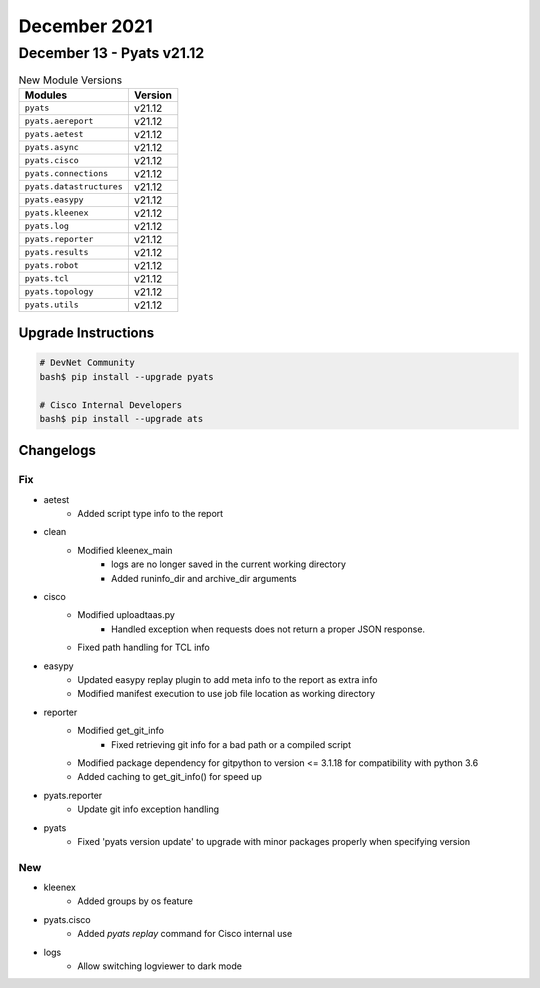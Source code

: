 December 2021
==========

December 13 - Pyats v21.12
------------------------



.. csv-table:: New Module Versions
    :header: "Modules", "Version"

    ``pyats``, v21.12
    ``pyats.aereport``, v21.12
    ``pyats.aetest``, v21.12
    ``pyats.async``, v21.12
    ``pyats.cisco``, v21.12
    ``pyats.connections``, v21.12
    ``pyats.datastructures``, v21.12
    ``pyats.easypy``, v21.12
    ``pyats.kleenex``, v21.12
    ``pyats.log``, v21.12
    ``pyats.reporter``, v21.12
    ``pyats.results``, v21.12
    ``pyats.robot``, v21.12
    ``pyats.tcl``, v21.12
    ``pyats.topology``, v21.12
    ``pyats.utils``, v21.12

Upgrade Instructions
^^^^^^^^^^^^^^^^^^^^

.. code-block:: bash

    # DevNet Community
    bash$ pip install --upgrade pyats

    # Cisco Internal Developers
    bash$ pip install --upgrade ats




Changelogs
^^^^^^^^^^
--------------------------------------------------------------------------------
                                      Fix                                       
--------------------------------------------------------------------------------

* aetest
    * Added script type info to the report

* clean
    * Modified kleenex_main
        * logs are no longer saved in the current working directory
        * Added runinfo_dir and archive_dir arguments

* cisco
    * Modified uploadtaas.py
        * Handled exception when requests does not return a proper JSON response.
    * Fixed path handling for TCL info

* easypy
    * Updated easypy replay plugin to add meta info to the report as extra info
    * Modified manifest execution to use job file location as working directory

* reporter
    * Modified get_git_info
        * Fixed retrieving git info for a bad path or a compiled script
    * Modified package dependency for gitpython to version <= 3.1.18 for compatibility with python 3.6
    * Added caching to get_git_info() for speed up

* pyats.reporter
    * Update git info exception handling

* pyats
    * Fixed 'pyats version update' to upgrade with minor packages properly when specifying version


--------------------------------------------------------------------------------
                                      New                                       
--------------------------------------------------------------------------------

* kleenex
    * Added groups by os feature

* pyats.cisco
    * Added `pyats replay` command for Cisco internal use

* logs
    * Allow switching logviewer to dark mode
